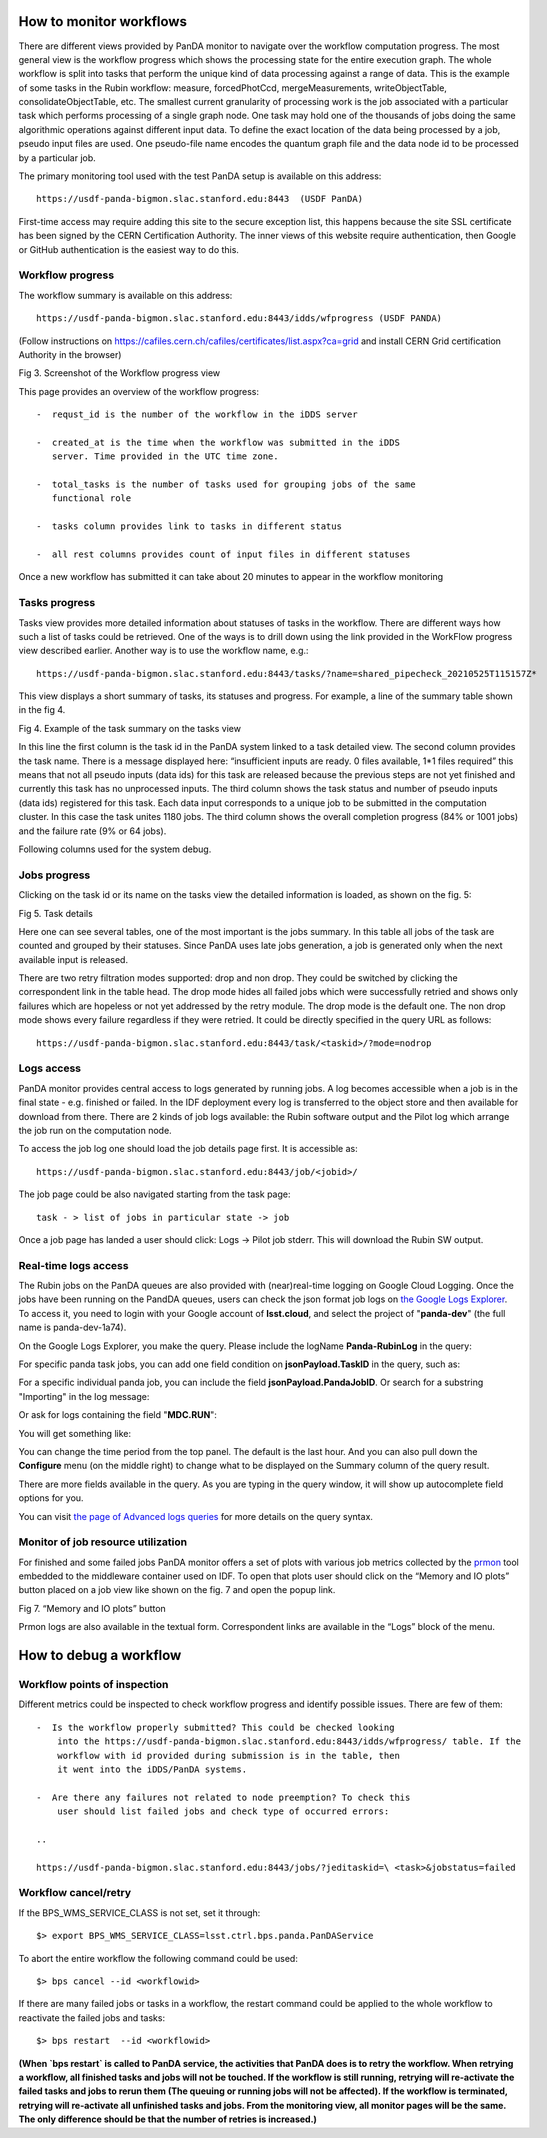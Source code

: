 How to monitor workflows
========================

There are different views provided by PanDA monitor to navigate over the
workflow computation progress. The most general view is the workflow
progress which shows the processing state for the entire execution
graph. The whole workflow is split into tasks that perform the unique
kind of data processing against a range of data. This is the example of
some tasks in the Rubin workflow: measure, forcedPhotCcd,
mergeMeasurements, writeObjectTable, consolidateObjectTable, etc. The
smallest current granularity of processing work is the job associated
with a particular task which performs processing of a single graph node.
One task may hold one of the thousands of jobs doing the same
algorithmic operations against different input data. To define the exact
location of the data being processed by a job, pseudo input files are
used. One pseudo-file name encodes the quantum graph file and the data
node id to be processed by a particular job.

The primary monitoring tool used with the test PanDA setup is available
on this address::

    https://usdf-panda-bigmon.slac.stanford.edu:8443  (USDF PanDA)

First-time access may require adding this site to the secure exception
list, this happens because the site SSL certificate has been signed by
the CERN Certification Authority. The inner views of this website
require authentication, then Google or GitHub authentication is the
easiest way to do this.

Workflow progress
-----------------

The workflow summary is available on this address::

    https://usdf-panda-bigmon.slac.stanford.edu:8443/idds/wfprogress (USDF PANDA)

(Follow instructions on
https://cafiles.cern.ch/cafiles/certificates/list.aspx?ca=grid and
install CERN Grid certification Authority in the browser)

.. image:: ../_images/Fig3ScreenshotOfWorkflowProgress.jpg
   :width: 6.5in
   :height: 2.66667in

Fig 3. Screenshot of the Workflow progress view

This page provides an overview of the workflow progress::

   -  requst_id is the number of the workflow in the iDDS server

   -  created_at is the time when the workflow was submitted in the iDDS
      server. Time provided in the UTC time zone.

   -  total_tasks is the number of tasks used for grouping jobs of the same
      functional role

   -  tasks column provides link to tasks in different status

   -  all rest columns provides count of input files in different statuses

Once a new workflow has submitted it can take about 20 minutes to appear
in the workflow monitoring

Tasks progress
--------------

Tasks view provides more detailed information about statuses of tasks in
the workflow. There are different ways how such a list of tasks could be
retrieved. One of the ways is to drill down using the link provided in
the WorkFlow progress view described earlier. Another way is to use the
workflow name, e.g.::

    https://usdf-panda-bigmon.slac.stanford.edu:8443/tasks/?name=shared_pipecheck_20210525T115157Z*

This view displays a short summary of tasks, its statuses and progress.
For example, a line of the summary table shown in the fig 4.

.. image:: ../_images/TaskSummaryTaskView.jpg
   :width: 6.5in
   :height: 0.43056in

Fig 4. Example of the task summary on the tasks view

In this line the first column is the task id in the PanDA system linked
to a task detailed view. The second column provides the task name. There
is a message displayed here: “insufficient inputs are ready. 0 files
available, 1*1 files required” this means that not all pseudo inputs
(data ids) for this task are released because the previous steps are not
yet finished and currently this task has no unprocessed inputs. The
third column shows the task status and number of pseudo inputs (data
ids) registered for this task. Each data input corresponds to a unique
job to be submitted in the computation cluster. In this case the task
unites 1180 jobs. The third column shows the overall completion progress
(84% or 1001 jobs) and the failure rate (9% or 64 jobs).

Following columns used for the system debug.

Jobs progress
-------------

Clicking on the task id or its name on the tasks view the detailed
information is loaded, as shown on the fig. 5:

.. image:: ../_images/Fig5TaskDetail.jpg
   :width: 5.95313in
   :height: 4.4446in

Fig 5. Task details

Here one can see several tables, one of the most important is the jobs
summary. In this table all jobs of the task are counted and grouped by
their statuses. Since PanDA uses late jobs generation, a job is
generated only when the next available input is released.

There are two retry filtration modes supported: drop and non drop. They
could be switched by clicking the correspondent link in the table head.
The drop mode hides all failed jobs which were successfully retried and
shows only failures which are hopeless or not yet addressed by the retry
module. The drop mode is the default one. The non drop mode shows every
failure regardless if they were retried. It could be directly specified
in the query URL as follows::

    https://usdf-panda-bigmon.slac.stanford.edu:8443/task/<taskid>/?mode=nodrop

Logs access
-----------

PanDA monitor provides central access to logs generated by running jobs.
A log becomes accessible when a job is in the final state - e.g.
finished or failed. In the IDF deployment every log is transferred to
the object store and then available for download from there. There are 2
kinds of job logs available: the Rubin software output and the Pilot log
which arrange the job run on the computation node.

To access the job log one should load the job details page first. It is
accessible as::

    https://usdf-panda-bigmon.slac.stanford.edu:8443/job/<jobid>/

The job page could be also navigated starting from the task page::

    task - > list of jobs in particular state -> job

Once a job page has landed a user should click: Logs -> Pilot job
stderr. This will download the Rubin SW output.

Real-time logs access
---------------------

The Rubin jobs on the PanDA queues are also provided with
(near)real-time logging on Google Cloud Logging. Once the jobs have been
running on the PandDA queues, users can check the json format job logs
on `the Google Logs Explorer <https://console.cloud.google.com/logs>`__.
To access it, you need to login with your Google account of
**lsst.cloud**, and select the project of "**panda-dev**" (the full name
is panda-dev-1a74).

On the Google Logs Explorer, you make the query. Please include the
logName **Panda-RubinLog** in the query:

For specific panda task jobs, you can add one field condition on
**jsonPayload.TaskID** in the query, such as:

For a specific individual panda job, you can include the field
**jsonPayload.PandaJobID**. Or search for a substring "Importing" in the
log message:

Or ask for logs containing the field "**MDC.RUN**":

You will get something like:

.. image:: ../_images/Fig6LogExporer.jpg
   :width: 6.5in
   :height: 5.20833in

You can change the time period from the top panel. The default is the
last hour. And you can also pull down the **Configure** menu (on the
middle right) to change what to be displayed on the Summary column of
the query result.

There are more fields available in the query. As you are typing in the
query window, it will show up autocomplete field options for you.

You can visit `the page of Advanced logs
queries <https://cloud.google.com/logging/docs/view/advanced-queries>`__
for more details on the query syntax.

Monitor of job resource utilization
-----------------------------------

For finished and some failed jobs PanDA monitor offers a set of plots
with various job metrics collected by the
`prmon <https://github.com/HSF/prmon>`__ tool embedded to the middleware
container used on IDF. To open that plots user should click on the
“Memory and IO plots” button placed on a job view like shown on the fig.
7 and open the popup link.

.. image:: ../_images/Fig7MemoryAndIO.jpg
   :width: 6.5in
   :height: 3.68056in

Fig 7. “Memory and IO plots” button

Prmon logs are also available in the textual form. Correspondent links
are available in the “Logs” block of the menu.

How to debug a workflow
=======================

Workflow points of inspection
-----------------------------

Different metrics could be inspected to check workflow progress and
identify possible issues. There are few of them::

  -  Is the workflow properly submitted? This could be checked looking
      into the https://usdf-panda-bigmon.slac.stanford.edu:8443/idds/wfprogress/ table. If the
      workflow with id provided during submission is in the table, then
      it went into the iDDS/PanDA systems.

  -  Are there any failures not related to node preemption? To check this
      user should list failed jobs and check type of occurred errors:

  ..

  https://usdf-panda-bigmon.slac.stanford.edu:8443/jobs/?jeditaskid=\ <task>&jobstatus=failed

Workflow cancel/retry
---------------------

If the BPS_WMS_SERVICE_CLASS is not set, set it through::

   $> export BPS_WMS_SERVICE_CLASS=lsst.ctrl.bps.panda.PanDAService

To abort the entire workflow the following command could be used::

   $> bps cancel --id <workflowid>

If there are many failed jobs or tasks in a workflow, the restart command could
be applied to the whole workflow to reactivate the failed jobs and tasks::

   $> bps restart  --id <workflowid>

**(When `bps restart` is called to PanDA service, the activities that PanDA does is
to retry the workflow. When retrying a workflow, all finished tasks and jobs will
not be touched. If the workflow is still running, retrying will re-activate the
failed tasks and jobs to rerun them (The queuing or running jobs will not be affected).
If the workflow is terminated, retrying will re-activate all unfinished tasks and
jobs. From the monitoring view, all monitor pages will be the same. The only difference
should be that the number of retries is increased.)**
